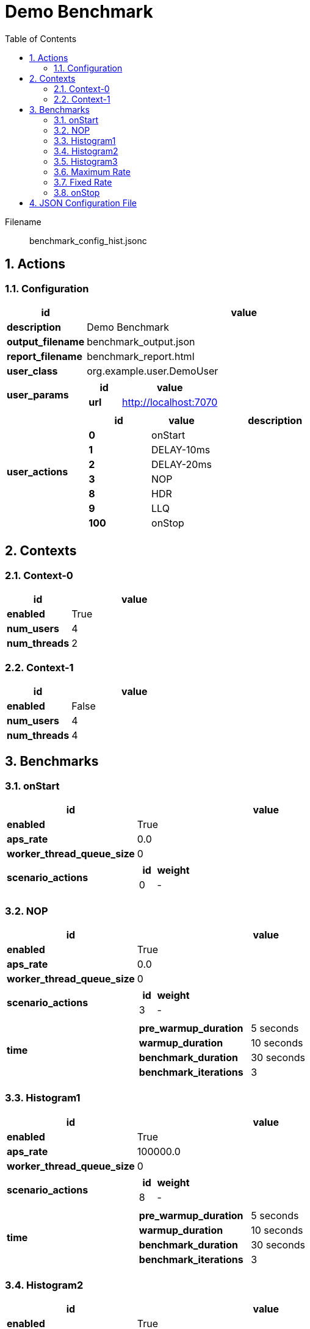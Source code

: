 = Demo Benchmark
:toc: left
:sectnums:
:source-highlighter: rouge

// :source-highlighter: highlight.js
// :plantuml: http://localhost:8080/plantuml
// :plantuml-fetch-diagram: true
// :plantuml-size-limit: 8192
// :plantuml: plantuml.com/plantuml
// :diagram-server-url: https://kroki.io/
// :diagram-server-type: kroki_io

Filename::
  benchmark_config_hist.jsonc

== Actions

=== Configuration

[%header,cols="1a,4a"]
|===
| id | value
| *description*
| Demo Benchmark
| *output_filename*
| benchmark_output.json
| *report_filename*
| benchmark_report.html
| *user_class*
| org.example.user.DemoUser
| *user_params*
|
[%header,cols="1a,3a"]
!===
! id ! value 
! *url* ! http://localhost:7070
!===
| *user_actions*
|
[%header,cols="2a,2a,4a"]
!===
! id ! value ! description
! *0* ! onStart! 
! *1* ! DELAY-10ms! 
! *2* ! DELAY-20ms! 
! *3* ! NOP! 
! *8* ! HDR! 
! *9* ! LLQ! 
! *100* ! onStop! 
!===
|===

== Contexts

=== Context-0

[%header,cols="1a,2a"]
|===
| id | value 
| *enabled* | True
| *num_users*   | 4
| *num_threads* | 2
|===
=== Context-1

[%header,cols="1a,2a"]
|===
| id | value 
| *enabled* | False
| *num_users*   | 4
| *num_threads* | 4
|===

== Benchmarks

=== onStart

[%header,cols="1a,2a"]
|===
| id | value
| *enabled* | True
| *aps_rate* | 0.0
| *worker_thread_queue_size* | 0
| *scenario_actions* 
| 
[%header,cols="1a,2a"]
!===
! id ! weight 
! 0
! - 
!===
|===

=== NOP

[%header,cols="1a,2a"]
|===
| id | value
| *enabled* | True
| *aps_rate* | 0.0
| *worker_thread_queue_size* | 0
| *scenario_actions* 
| 
[%header,cols="1a,2a"]
!===
! id ! weight 
! 3
! - 
!===
| *time* 
| 
[%noheader,cols="2a,1a"]
!===
! *pre_warmup_duration*
! 5 seconds
! *warmup_duration*
! 10 seconds
! *benchmark_duration*
! 30 seconds
! *benchmark_iterations*
! 3
!===
|===

=== Histogram1

[%header,cols="1a,2a"]
|===
| id | value
| *enabled* | True
| *aps_rate* | 100000.0
| *worker_thread_queue_size* | 0
| *scenario_actions* 
| 
[%header,cols="1a,2a"]
!===
! id ! weight 
! 8
! - 
!===
| *time* 
| 
[%noheader,cols="2a,1a"]
!===
! *pre_warmup_duration*
! 5 seconds
! *warmup_duration*
! 10 seconds
! *benchmark_duration*
! 30 seconds
! *benchmark_iterations*
! 3
!===
|===

=== Histogram2

[%header,cols="1a,2a"]
|===
| id | value
| *enabled* | True
| *aps_rate* | 100000.0
| *worker_thread_queue_size* | 0
| *scenario_actions* 
| 
[%header,cols="1a,2a"]
!===
! id ! weight 
! 9
! - 
!===
| *time* 
| 
[%noheader,cols="2a,1a"]
!===
! *pre_warmup_duration*
! 5 seconds
! *warmup_duration*
! 10 seconds
! *benchmark_duration*
! 30 seconds
! *benchmark_iterations*
! 3
!===
|===

=== Histogram3

[%header,cols="1a,2a"]
|===
| id | value
| *enabled* | True
| *aps_rate* | 100000.0
| *worker_thread_queue_size* | 0
| *scenario_actions* 
| 
[%header,cols="1a,2a"]
!===
! id ! weight 
! 7
! - 
! 8
! - 
! 9
! - 
!===
| *time* 
| 
[%noheader,cols="2a,1a"]
!===
! *pre_warmup_duration*
! 5 seconds
! *warmup_duration*
! 10 seconds
! *benchmark_duration*
! 30 seconds
! *benchmark_iterations*
! 3
!===
|===

=== Maximum Rate

[%header,cols="1a,2a"]
|===
| id | value
| *enabled* | False
| *aps_rate* | 0.0
| *worker_thread_queue_size* | 0
| *scenario_actions* 
| 
[%header,cols="1a,2a"]
!===
! id ! weight 
! 1
! 90 
! 2
! 10 
!===
| *time* 
| 
[%noheader,cols="2a,1a"]
!===
! *pre_warmup_duration*
! 5 seconds
! *warmup_duration*
! 10 seconds
! *benchmark_duration*
! 30 seconds
! *benchmark_iterations*
! 3
!===
|===

=== Fixed Rate

[%header,cols="1a,2a"]
|===
| id | value
| *enabled* | False
| *aps_rate* | 100.0
| *worker_thread_queue_size* | 0
| *scenario_actions* 
| 
[%header,cols="1a,2a"]
!===
! id ! weight 
! 1
! 90 
! 2
! 10 
!===
| *time* 
| 
[%noheader,cols="2a,1a"]
!===
! *pre_warmup_duration*
! 5 seconds
! *warmup_duration*
! 10 seconds
! *benchmark_duration*
! 30 seconds
! *benchmark_iterations*
! 3
!===
|===

=== onStop

[%header,cols="1a,2a"]
|===
| id | value
| *enabled* | True
| *aps_rate* | 0.0
| *worker_thread_queue_size* | 0
| *scenario_actions* 
| 
[%header,cols="1a,2a"]
!===
! id ! weight 
! 100
! - 
!===
|===

== JSON Configuration File

[source,json,linenums]
----
{
    "actions": {
        "description": "Demo Benchmark", 
        "output_filename": "benchmark_output.json", 
        "report_filename": "benchmark_report.html", 
        "user_class": "org.example.user.DemoUser", 
        "user_params": {
            "url": "http://localhost:7070"
        }, 
        "user_actions": {
            "0": "onStart", 
            "1": "DELAY-10ms", 
            "2": "DELAY-20ms", 
            "3": "NOP", 
            "8": "HDR", 
            "9": "LLQ", 
            "100": "onStop"
        }
    }, 
    "contexts": {
        "Context-0": {
            "enabled": true, 
            "num_users": 4, 
            "num_threads": 2
        }, 
        "Context-1": {
            "enabled": false, 
            "num_users": 4, 
            "num_threads": 4
        }
    }, 
    "benchmarks": {
        "onStart": {
            "scenario_actions": [
                {
                    "id": 0
                }
            ]
        }, 
        "NOP": {
            "enabled": true, 
            "time": {
                "pre_warmup_duration": 5, 
                "warmup_duration": 10, 
                "benchmark_duration": 30, 
                "benchmark_iterations": 3
            }, 
            "aps_rate": 0.0, 
            "scenario_actions": [
                {
                    "id": 3
                }
            ]
        }, 
        "Histogram1": {
            "enabled": true, 
            "time": {
                "pre_warmup_duration": 5, 
                "warmup_duration": 10, 
                "benchmark_duration": 30, 
                "benchmark_iterations": 3
            }, 
            "aps_rate": 100000.0, 
            "scenario_actions": [
                {
                    "id": 8
                }
            ]
        }, 
        "Histogram2": {
            "enabled": true, 
            "time": {
                "pre_warmup_duration": 5, 
                "warmup_duration": 10, 
                "benchmark_duration": 30, 
                "benchmark_iterations": 3
            }, 
            "aps_rate": 100000.0, 
            "scenario_actions": [
                {
                    "id": 9
                }
            ]
        }, 
        "Histogram3": {
            "enabled": true, 
            "time": {
                "pre_warmup_duration": 5, 
                "warmup_duration": 10, 
                "benchmark_duration": 30, 
                "benchmark_iterations": 3
            }, 
            "aps_rate": 100000.0, 
            "scenario_actions": [
                {
                    "id": 7
                }, 
                {
                    "id": 8
                }, 
                {
                    "id": 9
                }
            ]
        }, 
        "Maximum Rate": {
            "enabled": false, 
            "time": {
                "pre_warmup_duration": 5, 
                "warmup_duration": 10, 
                "benchmark_duration": 30, 
                "benchmark_iterations": 3
            }, 
            "aps_rate": 0.0, 
            "scenario_actions": [
                {
                    "id": 1, 
                    "weight": 90
                }, 
                {
                    "id": 2, 
                    "weight": 10
                }
            ]
        }, 
        "Fixed Rate": {
            "enabled": false, 
            "time": {
                "pre_warmup_duration": 5, 
                "warmup_duration": 10, 
                "benchmark_duration": 30, 
                "benchmark_iterations": 3
            }, 
            "aps_rate": 100.0, 
            "scenario_actions": [
                {
                    "id": 1, 
                    "weight": 90
                }, 
                {
                    "id": 2, 
                    "weight": 10
                }
            ]
        }, 
        "onStop": {
            "scenario_actions": [
                {
                    "id": 100
                }
            ]
        }
    }
}
----
